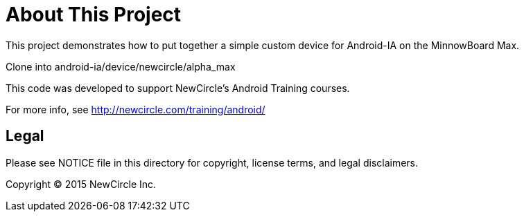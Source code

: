 = About This Project

This project demonstrates how to put together a simple custom device for Android-IA on the MinnowBoard Max.

Clone into android-ia/device/newcircle/alpha_max

This code was developed to support NewCircle's Android Training courses.

For more info, see http://newcircle.com/training/android/

== Legal

Please see ++NOTICE++ file in this directory for copyright, license terms, and legal disclaimers.

Copyright © 2015 NewCircle Inc.

